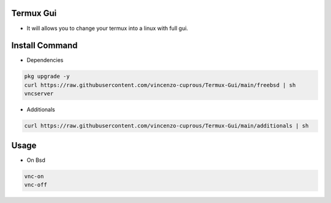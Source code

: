 Termux Gui
==========

- It will allows you to change your termux into a linux with full gui.

Install Command
===============

- Dependencies

.. code-block:: bash

   pkg upgrade -y
   curl https://raw.githubusercontent.com/vincenzo-cuprous/Termux-Gui/main/freebsd | sh
   vncserver

- Additionals

.. code-block:: bash

 curl https://raw.githubusercontent.com/vincenzo-cuprous/Termux-Gui/main/additionals | sh

Usage
=====

- On Bsd

.. code-block:: bash

   vnc-on
   vnc-off
